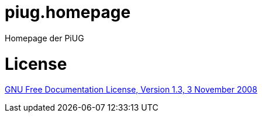 # piug.homepage
Homepage der PiUG

# License

link:https://www.gnu.org/licenses/fdl-1.3.de.html[GNU Free Documentation License, Version 1.3, 3 November 2008]
